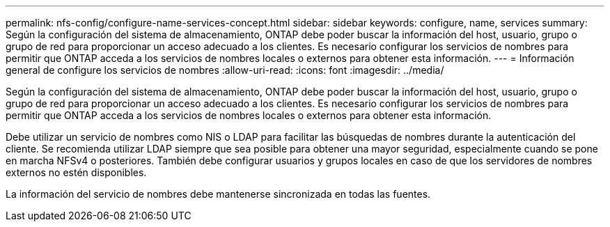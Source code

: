 ---
permalink: nfs-config/configure-name-services-concept.html 
sidebar: sidebar 
keywords: configure, name, services 
summary: Según la configuración del sistema de almacenamiento, ONTAP debe poder buscar la información del host, usuario, grupo o grupo de red para proporcionar un acceso adecuado a los clientes. Es necesario configurar los servicios de nombres para permitir que ONTAP acceda a los servicios de nombres locales o externos para obtener esta información. 
---
= Información general de configure los servicios de nombres
:allow-uri-read: 
:icons: font
:imagesdir: ../media/


[role="lead"]
Según la configuración del sistema de almacenamiento, ONTAP debe poder buscar la información del host, usuario, grupo o grupo de red para proporcionar un acceso adecuado a los clientes. Es necesario configurar los servicios de nombres para permitir que ONTAP acceda a los servicios de nombres locales o externos para obtener esta información.

Debe utilizar un servicio de nombres como NIS o LDAP para facilitar las búsquedas de nombres durante la autenticación del cliente. Se recomienda utilizar LDAP siempre que sea posible para obtener una mayor seguridad, especialmente cuando se pone en marcha NFSv4 o posteriores. También debe configurar usuarios y grupos locales en caso de que los servidores de nombres externos no estén disponibles.

La información del servicio de nombres debe mantenerse sincronizada en todas las fuentes.
